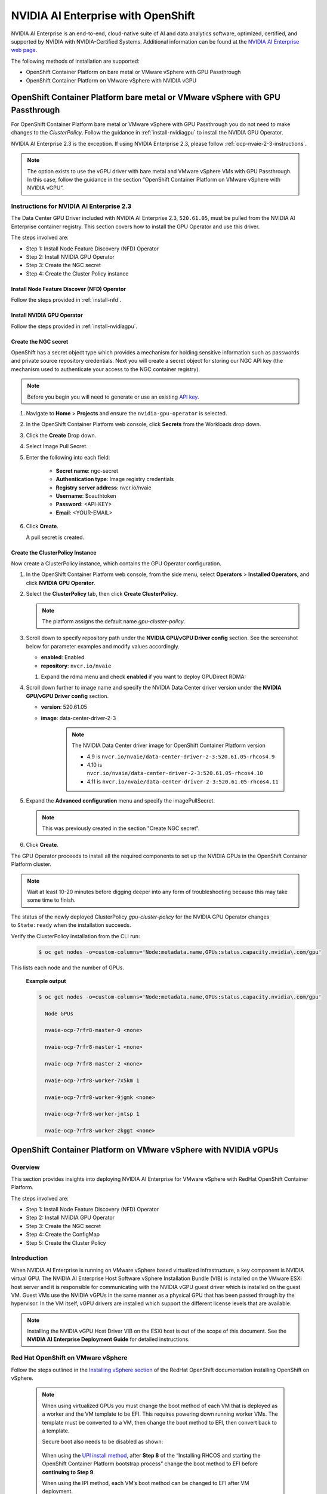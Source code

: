 .. Date: March 21 2022
.. Author: kquinn

.. _nvaie-ocp:


###################################
NVIDIA AI Enterprise with OpenShift
###################################


NVIDIA AI Enterprise is an end-to-end, cloud-native suite of AI and data analytics software, optimized, certified, and supported by NVIDIA with NVIDIA-Certified Systems. Additional information can be found at the `NVIDIA AI Enterprise web page <https://www.nvidia.com/en-us/data-center/products/ai-enterprise-suite/#benefits>`_.

The following methods of installation are supported:

* OpenShift Container Platform on bare metal or VMware vSphere with GPU Passthrough
* OpenShift Container Platform on VMware vSphere with NVIDIA vGPU


******************************************************************************
OpenShift Container Platform bare metal or VMware vSphere with GPU Passthrough
******************************************************************************

For OpenShift Container Platform bare metal or VMware vSphere with GPU Passthrough you do not need to make changes to the `ClusterPolicy`. Follow the guidance in :ref:`install-nvidiagpu` to install the NVIDIA GPU Operator.

NVIDIA AI Enterprise 2.3 is the exception. If using NVIDIA Enterprise 2.3, please follow :ref:`ocp-nvaie-2-3-instructions`.

.. note::
   The option exists to use the vGPU driver with bare metal and VMware vSphere VMs with GPU Passthrough. In this case, follow the guidance in the section “OpenShift Container Platform on VMware vSphere with NVIDIA vGPU”.

.. _ocp-nvaie-2-3-instructions:

Instructions for NVIDIA AI Enterprise 2.3
=========================================

The Data Center GPU Driver included with NVIDIA AI Enterprise 2.3, ``520.61.05``, must be pulled from the NVIDIA AI Enterprise container registry.
This section covers how to install the GPU Operator and use this driver.

The steps involved are:

- Step 1: Install Node Feature Discovery (NFD) Operator

- Step 2: Install NVIDIA GPU Operator

- Step 3: Create the NGC secret

- Step 4: Create the Cluster Policy instance

Install Node Feature Discover (NFD) Operator
--------------------------------------------

Follow the steps provided in :ref:`install-nfd`.

Install NVIDIA GPU Operator
---------------------------

Follow the steps provided in :ref:`install-nvidiagpu`.

Create the NGC secret
---------------------

OpenShift has a secret object type which provides a mechanism for holding sensitive information such as passwords and private source repository credentials. Next you will create a secret object for storing our NGC API key (the mechanism used to authenticate your access to the
NGC container registry).

.. note:: Before you begin you will need to generate or use an existing `API key <https://docs.nvidia.com/ngc/ngc-private-registry-user-guide/index.html#generating-api-key>`_.


#. Navigate to **Home** > **Projects** and ensure the ``nvidia-gpu-operator`` is selected.

#. In the OpenShift Container Platform web console, click **Secrets** from the Workloads drop down.

#. Click the **Create** Drop down.

#. Select Image Pull Secret.

   .. image:: graphics/secrets.png

#. Enter the following into each field:

    * **Secret name**: ngc-secret

    * **Authentication type**: Image registry credentials

    * **Registry server address**: nvcr.io/nvaie

    * **Username**: $oauthtoken

    * **Password**: <API-KEY>

    * **Email**: <YOUR-EMAIL>

   .. image:: graphics/secrets_2.png

#. Click **Create**.

   A pull secret is created.

   .. image:: graphics/created_pull-secret.png


Create the ClusterPolicy Instance
----------------------------------

Now create a ClusterPolicy instance, which contains the GPU Operator configuration.

#. In the OpenShift Container Platform web console, from the side menu, select **Operators** > **Installed Operators**, and click **NVIDIA GPU Operator**.

#. Select the **ClusterPolicy** tab, then click **Create ClusterPolicy**.

   .. note:: The platform assigns the default name *gpu-cluster-policy*.

#. Scroll down to specify repository path under the **NVIDIA GPU/vGPU Driver config** section. See the screenshot below for parameter examples and modify values accordingly.

   .. image:: graphics/createclusterpolicy2.png

   * **enabled**: Enabled
   * **repository**: ``nvcr.io/nvaie``

   #. Expand the rdma menu and check **enabled** if you want to deploy GPUDirect RDMA:

      .. image:: graphics/enable-gpu-direct-rdma.png

#. Scroll down further to image name and specify the NVIDIA Data Center driver version under the **NVIDIA GPU/vGPU Driver config** section.

   .. image:: graphics/nvaie2.3_cluster_policy.png

   * **version**: 520.61.05
   * **image**: data-center-driver-2-3

      .. note:: The NVIDIA Data Center driver image for OpenShift Container Platform version

                * 4.9 is ``nvcr.io/nvaie/data-center-driver-2-3:520.61.05-rhcos4.9``
                * 4.10 is ``nvcr.io/nvaie/data-center-driver-2-3:520.61.05-rhcos4.10``
                * 4.11 is ``nvcr.io/nvaie/data-center-driver-2-3:520.61.05-rhcos4.11``

#. Expand the **Advanced configuration** menu and specify the imagePullSecret.

   .. note:: This was previously created in the section "Create NGC secret".

   .. image:: graphics/cluster_policy_4.png

#. Click **Create**.

The GPU Operator proceeds to install all the required components to set up the NVIDIA GPUs in the OpenShift Container Platform cluster.

.. note:: Wait at least 10-20 minutes before digging deeper into any form of troubleshooting because this may take some time to finish.

The status of the newly deployed ClusterPolicy *gpu-cluster-policy* for the NVIDIA GPU Operator changes to ``State:ready`` when the installation succeeds.

.. image:: graphics/cluster_policy_suceed.png


Verify the ClusterPolicy installation from the CLI run:

   .. code-block:: console

      $ oc get nodes -o=custom-columns='Node:metadata.name,GPUs:status.capacity.nvidia\.com/gpu'

This lists each node and the number of GPUs.

   **Example output**

   .. code-block:: console

      $ oc get nodes -o=custom-columns='Node:metadata.name,GPUs:status.capacity.nvidia\.com/gpu'

        Node GPUs

        nvaie-ocp-7rfr8-master-0 <none>

        nvaie-ocp-7rfr8-master-1 <none>

        nvaie-ocp-7rfr8-master-2 <none>

        nvaie-ocp-7rfr8-worker-7x5km 1

        nvaie-ocp-7rfr8-worker-9jgmk <none>

        nvaie-ocp-7rfr8-worker-jntsp 1

        nvaie-ocp-7rfr8-worker-zkggt <none>


****************************************************************
OpenShift Container Platform on VMware vSphere with NVIDIA vGPUs
****************************************************************

Overview
========

This section provides insights into deploying NVIDIA AI Enterprise for VMware vSphere with RedHat OpenShift Container Platform.

The steps involved are:

-  Step 1: Install Node Feature Discovery (NFD) Operator

-  Step 2: Install NVIDIA GPU Operator

-  Step 3: Create the NGC secret

-  Step 4: Create the ConfigMap

-  Step 5: Create the Cluster Policy

Introduction
============

When NVIDIA AI Enterprise is running on VMware vSphere based virtualized infrastructure, a key component is NVIDIA virtual GPU. The NVIDIA AI Enterprise Host Software vSphere Installation Bundle (VIB) is installed on the VMware ESXi host server and it is responsible for communicating with the NVIDIA vGPU guest driver which is
installed on the guest VM. Guest VMs use the NVIDIA vGPUs in the same manner as a physical GPU that has been passed through by the hypervisor. In the VM itself, vGPU drivers are installed which support the different license levels that are available.

.. note:: Installing the NVIDIA vGPU Host Driver VIB on the ESXi host is out of the scope of this document. See the **NVIDIA AI Enterprise Deployment Guide** for detailed instructions.

Red Hat OpenShift on VMware vSphere
=====================================

Follow the steps outlined in the `Installing vSphere section <https://docs.openshift.com/container-platform/latest/installing/installing_vsphere/preparing-to-install-on-vsphere.html>`_ of the RedHat OpenShift documentation installing OpenShift on vSphere.

   .. note::
      When using virtualized GPUs you must change the boot method of each VM that is deployed as a worker and the VM template to be EFI.
      This requires powering down running worker VMs. The template must be converted to a VM, then change the boot method to EFI, then convert back
      to a template.

      Secure boot also needs to be disabled as shown:

        .. image:: graphics/vmx_secure_boot.png

      When using the `UPI install method <https://docs.openshift.com/container-platform/latest/installing/installing_vsphere/installing-vsphere.html#installation-vsphere-machines_installing-vsphere>`_, after **Step 8** of the “Installing RHCOS and starting the OpenShift
      Container Platform bootstrap process” change the boot method to EFI before **continuing to Step 9**.

      When using the IPI method, each VM’s boot method can be changed to EFI after VM deployment.

      In addition to the EFI boot setting, ensure that the VM has the following configuration parameters set:

      **VM Settings** > **VM options** > **Advanced** > **Configuration Parameters** > **Edit Configuration**

      ``pciPassthru.use64bitMMIO TRUE``

      ``pciPassthru.64bitMMIOSizeGB 512``

         .. image:: graphics/pci_passthrough.png

      To support GPUDirect RDMA ensure that the VM has the following configuration parameters set:

      **VM Settings** > **VM options** > **Advanced** > **Configuration Parameters** > **Edit Configuration**

      ``pciPassthru.allowP2P = true``

      ``pciPassthru.RelaxACSforP2P = true``

It is also recommended that you reference `Running Red Hat OpenShift Container Platform on VMware Cloud Foundation <https://core.vmware.com/resource/running-red-hat-openshift-container-platform-vmware-cloud-foundation#executive-summary>`_ documentation for deployment best practices, system configuration, and reference architecture.

Install Node Feature Discovery Operator
===========================================

Follow the guidance in :ref:`install-nfd` to install the Node Feature Discovery Operator.

Install NVIDIA GPU Operator
===============================

Follow the guidance in :ref:`install-nvidiagpu` to install the NVIDIA GPU Operator.

.. note:: Skip the guidance associated with creating the cluster policy instead follow the guidance in the subsequent sections.

Create the NGC secret
=========================

OpenShift has a secret object type which provides a mechanism for holding sensitive information such as passwords and private source repository credentials. Next you will create a secret object for storing our NGC API key (the mechanism used to authenticate your access to the
NGC container registry).

.. note:: Before you begin you will need to generate or use an existing `API key <https://docs.nvidia.com/ngc/ngc-private-registry-user-guide/index.html#generating-api-key>`_.


#. Navigate to **Home** > **Projects** and ensure the ``nvidia-gpu-operator`` is selected.

#. In the OpenShift Container Platform web console, click **Secrets** from the Workloads drop down.

#. Click the **Create** Drop down.

#. Select Image Pull Secret.

   .. image:: graphics/secrets.png

#. Enter the following into each field:

    * **Secret name**: ngc-secret

    * **Authentication type**: Image registry credentials

    * **Registry server address**: nvcr.io/nvaie

    * **Username**: $oauthtoken

    * **Password**: <API-KEY>

    * **Email**: <YOUR-EMAIL>

   .. image:: graphics/secrets_2.png

#. Click **Create**.

   A pull secret is created.

   .. image:: graphics/created_pull-secret.png

Create the ConfigMap for NLS Token
==================================

Prerequisites
-------------

Generate and download a NLS client license token. See Section 4.6 of the `NVIDIA License System User Guide <https://docs.nvidia.com/license-system/latest/pdf/nvidia-license-system-user-guide.pdf>`_ for instructions.

Procedure
---------

#. Navigate to **Home** > **Projects** and ensure the ``nvidia-gpu-operator`` is selected.

#. Select the **Workloads** Drop Down menu.

#. Select **ConfigMaps**.

#. Click **Create ConfigMap**.

   .. image:: graphics/create_config_map1.png

#. Enter the details for your ConfigMap.

   #. The ``name`` must be ``licensing-config``.

   #. Copy and paste the information for your NLS client token into the ``client_configuration_token.tok`` parameter.

#. Click **Create**.

   **Example output**

   .. code-block:: yaml

      kind: ConfigMap
      apiVersion: v1
      metadata:
       name: licensing-config
      data:
       client_configuration_token.tok: >-
        tJ8EKOD5-rN7sSUWyHKsrvVSgfRYucvKo-lg<SNIP>
       gridd.conf: '# empty file'

#. The created ConfigMap should resemble the following:

   .. image:: graphics/create_config_maps2.png


Create the Cluster Policy Instance
==================================

Now create the cluster policy, which is responsible for maintaining policy resources to create pods in a cluster.

#. In the OpenShift Container Platform web console, from the side menu, select **Operators** > **Installed Operators**, and click **NVIDIA GPU Operator**.

#. Select the **ClusterPolicy** tab, then click **Create ClusterPolicy**.

   .. note:: The platform assigns the default name *gpu-cluster-policy*.

#. Expand the drop down for **NVIDIA GPU/vGPU Driver config** and then **licensingConfig.** In the text box labeled **configMapName,** enter the name of the licensing config map that was previously created (for example *licensing-config*). Check the **nlsEnabled** checkbox.
   Refer the screenshots for parameter examples and modify values accordingly.

   .. note:: This was previously created in the previous section "Create the ConfigMap for NLS Token".

   .. image:: graphics/cluster_policy_1.png

   * **configMapName**: licensing-config
   * **nlsEnabled**: Enabled

#. Scroll down to specify repository path under the **NVIDIA GPU/vGPU Driver config** section. See the screenshot below for parameter examples and modify values accordingly.

   .. image:: graphics/createclusterpolicy2.png

   * **enabled**: Enabled
   * **repository**: ``nvcr.io/nvaie``

   #. Expand the rdma menu and check **enabled** if you want to deploy GPUDirect RDMA:

      .. image:: graphics/enable-gpu-direct-rdma.png

#. Scroll down further to image name and specifgy the NVIDIA vGPU driver version under the **NVIDIA GPU/vGPU Driver config** section.

   .. image:: graphics/createclusterpolicy3.png

   * **version**: 510.47.03
   * **image**: vgpu-guest-driver-2-0

      .. note:: The vGPU driver image for OpenShift Container Platform version

                * 4.9 is ``nvcr.io/nvaie/vgpu-guest-driver-2-0:510.47.03-rhcos4.9``
                * 4.10 is ``nvcr.io/nvaie/vgpu-guest-driver-2-0:510.47.03-rhcos4.10``
                * 4.11 is ``nvcr.io/nvaie/vgpu-guest-driver-2-0:510.47.03-rhcos4.11``

#. Expand the **Advanced configuration** menu and specify the imagePullSecret.

   .. note:: This was previously created in the section "Create NGC secret".

   .. image:: graphics/cluster_policy_4.png

#. Click **Create**.

The GPU Operator proceeds to install all the required components to set up the NVIDIA GPUs in the OpenShift Container Platform cluster.

.. note:: Wait at least 10-20 minutes before digging deeper into any form of troubleshooting because this may take some time to finish.

The status of the newly deployed ClusterPolicy *gpu-cluster-policy* for the NVIDIA GPU Operator changes to ``State:ready`` when the installation succeeds.

.. image:: graphics/cluster_policy_suceed.png


Verify the ClusterPolicy installation from the CLI run:

   .. code-block:: console

      $ oc get nodes -o=custom-columns='Node:metadata.name,GPUs:status.capacity.nvidia\.com/gpu'

This lists each node and the number of GPUs.

   **Example output**

   .. code-block:: console

      $ oc get nodes -o=custom-columns='Node:metadata.name,GPUs:status.capacity.nvidia\.com/gpu'

        Node GPUs

        nvaie-ocp-7rfr8-master-0 <none>

        nvaie-ocp-7rfr8-master-1 <none>

        nvaie-ocp-7rfr8-master-2 <none>

        nvaie-ocp-7rfr8-worker-7x5km 1

        nvaie-ocp-7rfr8-worker-9jgmk <none>

        nvaie-ocp-7rfr8-worker-jntsp 1

        nvaie-ocp-7rfr8-worker-zkggt <none>


Verify the successful installation of the NVIDIA GPU Operator
=============================================================

Perform the following steps to verify the successful installation of the **NVIDIA GPU Operator**.

#. In the OpenShift Container Platform web console, from the side menu, select **Workloads** > **Pods**.

#. Under the **Project** drop down select the **nvidia-gpu-operator** project.

#. Verify the pods are successfully deployed.

#. Alternatively from the command line run the following command:

   .. code-block:: console

      $ oc get pods -n nvidia-gpu-operator

   .. code-block:: console

         NAME                                                                  READY   STATUS      RESTARTS   AGE
         pod/gpu-feature-discovery-hlpgs                                       1/1     Running     0          91m
         pod/gpu-operator-8dc8d6648-jzhnr                                      1/1     Running     0          94m
         pod/nvidia-dcgm-exporter-ds9xd                                        1/1     Running     0          91m
         pod/nvidia-dcgm-k7tz6                                                 1/1     Running     0          91m
         pod/nvidia-device-plugin-daemonset-nqxmc                              1/1     Running     0          91m
         pod/nvidia-driver-daemonset-49.84.202202081504-0-9df9j                2/2     Running     0          91m
         pod/nvidia-node-status-exporter-7bhdk                                 1/1     Running     0          91m
